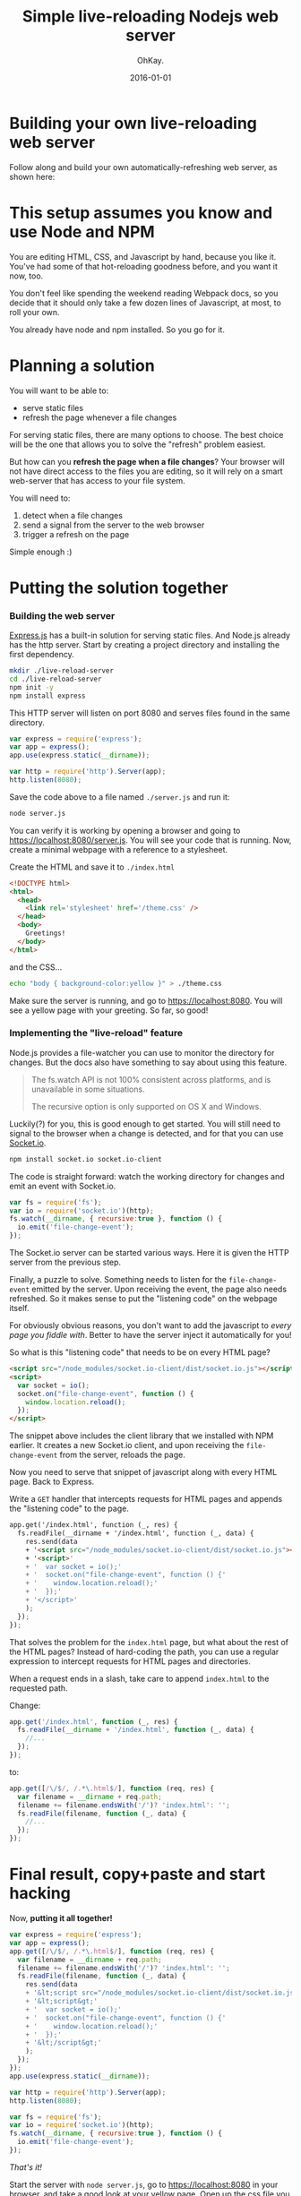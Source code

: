 #+AUTHOR: OhKay.
#+TITLE: Simple live-reloading Nodejs web server
#+DATE: 2016-01-01
#+DESCRIPTION: A hot-reloading web server using ExpressJS, built one step at a time.
#+LASTMOD: 2020-08-14
#+TAGS[]: javascript live-reload socket-io express nodejs
#+TOC: true

* Building your own live-reloading web server
Follow along and build your own automatically-refreshing web server, as shown here: [[./preview.gif]]


* This setup assumes you know and use Node and NPM
You are editing HTML, CSS, and Javascript by hand, because you like it. You've had some of that hot-reloading goodness before, and you want it now, too.

You don't feel like spending the weekend reading Webpack docs, so you decide that it should only take a few dozen lines of Javascript, at most, to roll your own.

You already have node and npm installed. So you go for it.

* Planning a solution

You will want to be able to:
- serve static files
- refresh the page whenever a file changes

For serving static files, there are many options to choose. The best choice will be the one that allows you to solve the "refresh" problem easiest.

But how can you *refresh the page when a file changes*? Your browser will not have direct access to the files you are editing, so it will rely on a smart web-server that has access to your file system.

You will need to:
  1) detect when a file changes
  2) send a signal from the server to the web browser
  3) trigger a refresh on the page

Simple enough :)

* Putting the solution together

*** Building the web server

[[https://expressjs.com/][Express.js]] has a built-in solution for serving static files. And Node.js already has the http server. Start by creating a project directory and installing the first dependency.

#+BEGIN_SRC bash
mkdir ./live-reload-server
cd ./live-reload-server
npm init -y
npm install express
#+END_SRC

This HTTP server will listen on port 8080 and serves files found in the same directory.

#+BEGIN_SRC javascript
var express = require('express');
var app = express();
app.use(express.static(__dirname));

var http = require('http').Server(app);
http.listen(8080);
#+END_SRC

Save the code above to a file named =./server.js= and run it:
#+BEGIN_SRC bash
node server.js
#+END_SRC

You can verify it is working by opening a browser and going to https://localhost:8080/server.js. You will see your code that is running. Now, create a minimal webpage with a reference to a stylesheet.

Create the HTML and save it to =./index.html=
#+BEGIN_SRC html
<!DOCTYPE html>
<html>
  <head>
    <link rel='stylesheet' href='/theme.css' />
  </head>
  <body>
    Greetings!
  </body>
</html>
#+END_SRC

and the CSS...
#+BEGIN_SRC bash
echo "body { background-color:yellow }" > ./theme.css
#+END_SRC

Make sure the server is running, and go to https://localhost:8080. You will see a yellow page with your greeting. So far, so good!

*** Implementing the "live-reload" feature

Node.js provides a file-watcher you can use to monitor the directory for changes. But the docs also have something to say about using this feature.

#+BEGIN_QUOTE
The fs.watch API is not 100% consistent across platforms, and is unavailable in some situations.

The recursive option is only supported on OS X and Windows.
#+END_QUOTE

Luckily(?) for you, this is good enough to get started. You will still need to signal to the browser when a change is detected, and for that you can use [[https://socket.io/][Socket.io]].

#+BEGIN_SRC bash
npm install socket.io socket.io-client
#+END_SRC

The code is straight forward: watch the working directory for changes and emit an event with Socket.io.

#+BEGIN_SRC javascript
var fs = require('fs');
var io = require('socket.io')(http);
fs.watch(__dirname, { recursive:true }, function () {
  io.emit('file-change-event');
});
#+END_SRC

The Socket.io server can be started various ways. Here it is given the HTTP server from the previous step.

Finally, a puzzle to solve. Something needs to listen for the =file-change-event= emitted by the server. Upon receiving the event, the page also needs refreshed. So it makes sense to put the "listening code" on the webpage itself.

For obviously obvious reasons, you don't want to add the javascript to /every page you fiddle with/. Better to have the server inject it automatically for you!

So what is this "listening code" that needs to be on every HTML page?

#+BEGIN_SRC html
<script src="/node_modules/socket.io-client/dist/socket.io.js"></script>
<script>
  var socket = io();
  socket.on("file-change-event", function () {
    window.location.reload();
  });
</script>
#+END_SRC

The snippet above includes the client library that we installed with NPM earlier. It creates a new Socket.io client, and upon receiving the =file-change-event= from the server, reloads the page.

Now you need to serve that snippet of javascript along with every HTML page. Back to Express.

Write a =GET= handler that intercepts requests for HTML pages and appends the "listening code" to the page.

#+BEGIN_SRC html
app.get('/index.html', function (_, res) {
  fs.readFile(__dirname + '/index.html', function (_, data) {
    res.send(data
    + '<script src="/node_modules/socket.io-client/dist/socket.io.js"></script>'
    + '<script>'
    + '  var socket = io();'
    + '  socket.on("file-change-event", function () {'
    + '    window.location.reload();'
    + '  });'
    + '</script>'
    );
  });
});
#+END_SRC

That solves the problem for the =index.html= page, but what about the rest of the HTML pages? Instead of hard-coding the path, you can use a regular expression to intercept requests for HTML pages and directories.

When a request ends in a slash, take care to append =index.html= to the requested path.

Change:
#+BEGIN_SRC javascript
app.get('/index.html', function (_, res) {
  fs.readFile(__dirname + '/index.html', function (_, data) {
    //...
  });
});
#+END_SRC

to:
#+BEGIN_SRC javascript
app.get([/\/$/, /.*\.html$/], function (req, res) {
  var filename = __dirname + req.path;
  filename += filename.endsWith('/')? 'index.html': '';
  fs.readFile(filename, function (_, data) {
    //...
  });
});
#+END_SRC

* Final result, copy+paste and start hacking
Now, *putting it all together!*
#+BEGIN_SRC javascript
var express = require('express');
var app = express();
app.get([/\/$/, /.*\.html$/], function (req, res) {
  var filename = __dirname + req.path;
  filename += filename.endsWith('/')? 'index.html': '';
  fs.readFile(filename, function (_, data) {
    res.send(data
    + '&lt;script src="/node_modules/socket.io-client/dist/socket.io.js"&gt;&lt;/script&gt;'
    + '&lt;script&gt;'
    + '  var socket = io();'
    + '  socket.on("file-change-event", function () {'
    + '    window.location.reload();'
    + '  });'
    + '&lt;/script&gt;'
    );
  });
});
app.use(express.static(__dirname));

var http = require('http').Server(app);
http.listen(8080);

var fs = require('fs');
var io = require('socket.io')(http);
fs.watch(__dirname, { recursive:true }, function () {
  io.emit('file-change-event');
});
#+END_SRC

/That's it!/

Start the server with =node server.js=, go to https://localhost:8080 in your browser, and take a good look at your yellow page. Open up the css file you created earlier, and change =yellow= to =orange=. Save, /but don't refresh your page/. Just observe. The page will automatically update.

#+BEGIN_QUOTE
The files in this tutorial can be found at:

[[https://github.com/khtdr/live-reload-web-server][github.com/khtdr/live-reload-web-server]]
#+END_QUOTE
